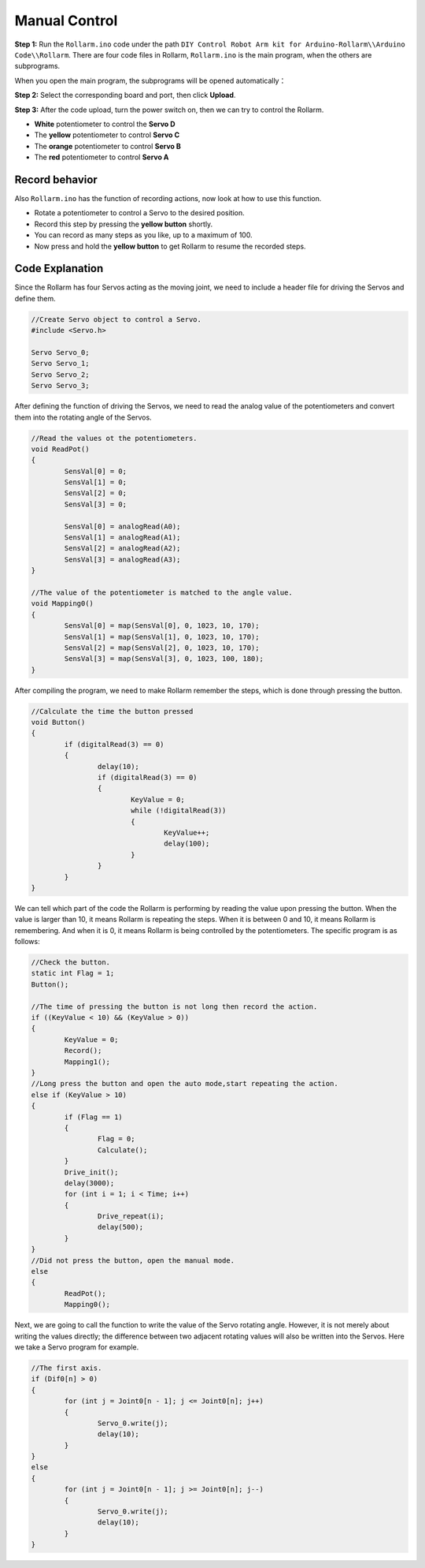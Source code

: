Manual Control
=====================

**Step 1:** Run the ``Rollarm.ino`` code under the path ``DIY Control Robot Arm kit for Arduino-Rollarm\\Arduino Code\\Rollarm``. There are four code files in Rollarm, ``Rollarm.ino`` is the main program, when the others are subprograms.

.. image:: img/media58.png

When you open the main program, the subprograms will be opened automatically：

.. image:: img/media59.png

**Step 2:** Select the corresponding board and port, then click **Upload**.

**Step 3:** After the code upload, turn the power switch on, then we can try to control the Rollarm.

* **White** potentiometer to control the **Servo D** 
* The **yellow** potentiometer to control **Servo C** 
* The **orange** potentiometer to control **Servo B** 
* The **red** potentiometer to control **Servo A**

.. image:: img/media60.png

Record behavior
----------------------

Also ``Rollarm.ino`` has the function of recording actions, now look at how to use this function.

* Rotate a potentiometer to control a Servo to the desired position.
* Record this step by pressing the **yellow button** shortly.
* You can record as many steps as you like, up to a maximum of 100.
* Now press and hold the **yellow button** to get Rollarm to resume the recorded steps.


.. image:: img/media61.png



Code Explanation
---------------------------

Since the Rollarm has four Servos acting as the moving joint, we need to include a header file for driving the Servos and define them. 

.. code-block:: c

	//Create Servo object to control a Servo.
	#include <Servo.h>
	
	Servo Servo_0;
	Servo Servo_1;
	Servo Servo_2;
	Servo Servo_3;
	
After defining the function of driving the Servos, we need to read the analog value of the potentiometers and convert them into the rotating angle of the Servos.

.. code-block:: c

	//Read the values ot the potentiometers.
	void ReadPot()
	{
		SensVal[0] = 0;
		SensVal[1] = 0;
		SensVal[2] = 0;
		SensVal[3] = 0;
		
		SensVal[0] = analogRead(A0);
		SensVal[1] = analogRead(A1);
		SensVal[2] = analogRead(A2);
		SensVal[3] = analogRead(A3);
	}
	
	//The value of the potentiometer is matched to the angle value.
	void Mapping0()
	{
		SensVal[0] = map(SensVal[0], 0, 1023, 10, 170);
		SensVal[1] = map(SensVal[1], 0, 1023, 10, 170);
		SensVal[2] = map(SensVal[2], 0, 1023, 10, 170);
		SensVal[3] = map(SensVal[3], 0, 1023, 100, 180);
	}
	
After compiling the program, we need to make Rollarm remember the steps, which is done through pressing the button. 

.. code-block:: c

	//Calculate the time the button pressed
	void Button()
	{
		if (digitalRead(3) == 0)
		{
			delay(10);
			if (digitalRead(3) == 0)
			{
				KeyValue = 0;
				while (!digitalRead(3))
				{
					KeyValue++;
					delay(100);
				}
			}
		}
	}

We can tell which part of the code the Rollarm is performing by reading the value upon pressing the button. When the value is larger than 10, it means Rollarm is repeating the steps. When it is between 0 and 10, it means Rollarm is remembering. And when it is 0, it means Rollarm is being controlled by the potentiometers. The specific program is as follows: 

.. code-block:: c

	//Check the button.
	static int Flag = 1;
	Button();
	
	//The time of pressing the button is not long then record the action.
	if ((KeyValue < 10) && (KeyValue > 0))
	{
		KeyValue = 0;
		Record();
		Mapping1();
	}
	//Long press the button and open the auto mode,start repeating the action.
	else if (KeyValue > 10)
	{
		if (Flag == 1)
		{
			Flag = 0;
			Calculate();
		}
		Drive_init();
		delay(3000);
		for (int i = 1; i < Time; i++)
		{
			Drive_repeat(i);
			delay(500);
		}
	}
	//Did not press the button, open the manual mode.
	else
	{
		ReadPot();
		Mapping0();
		
Next, we are going to call the function to write the value of the Servo rotating angle. However, it is not merely about writing the values directly; the difference between two adjacent rotating values will also be written into the Servos. Here we take a Servo program for example.

.. code-block:: c

	//The first axis.
	if (Dif0[n] > 0)
	{
		for (int j = Joint0[n - 1]; j <= Joint0[n]; j++)
		{
			Servo_0.write(j);
			delay(10);
		}
	}
	else
	{
		for (int j = Joint0[n - 1]; j >= Joint0[n]; j--)
		{
			Servo_0.write(j);
			delay(10);
		}
	}